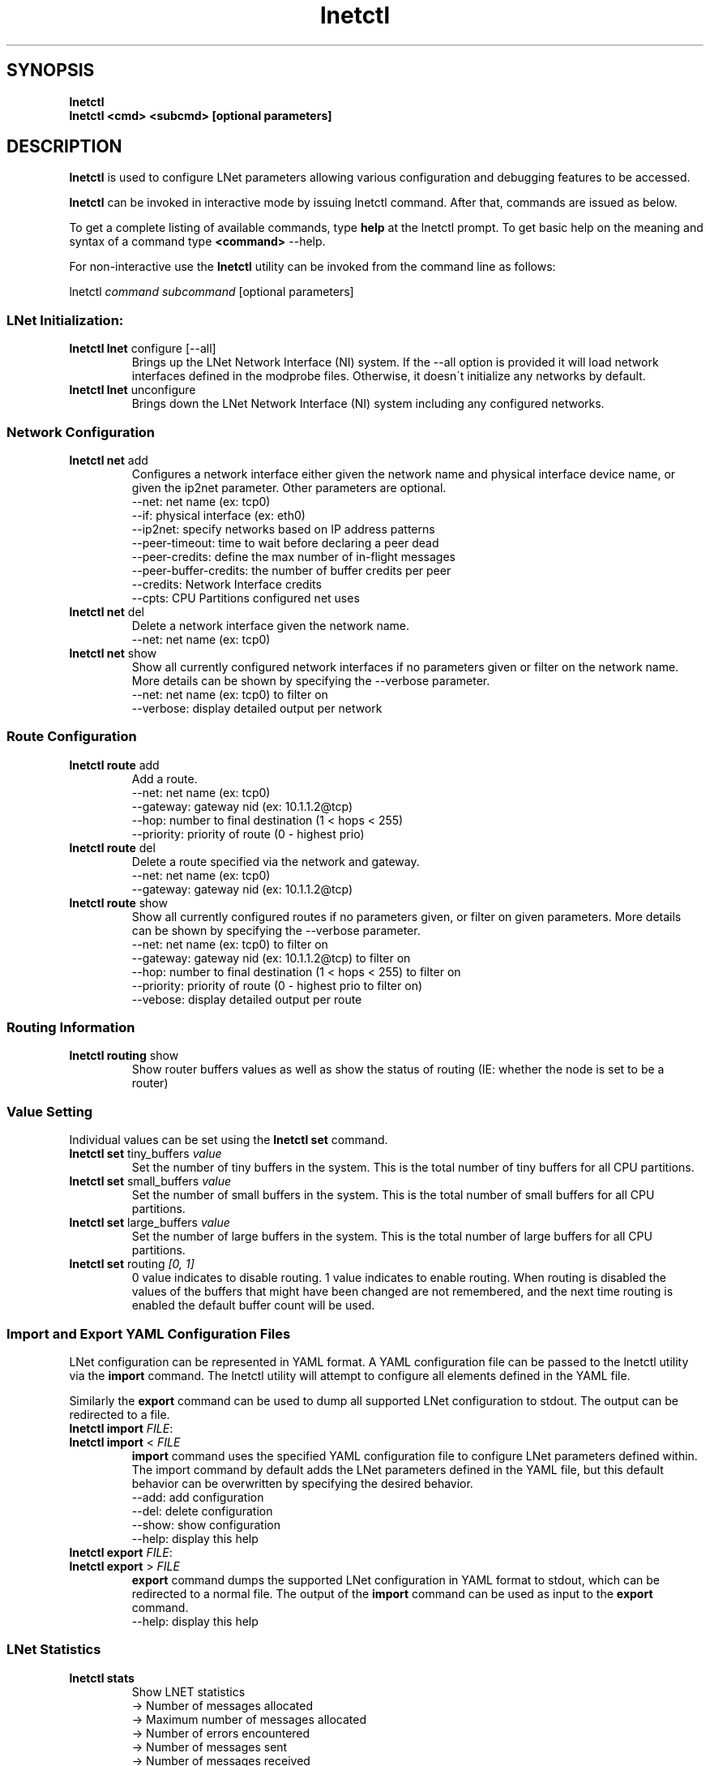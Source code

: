 .
.TH lnetctl 1 "2014 Sep 12" Lustre "configuration utilities"
.
.SH "SYNOPSIS"
\fBlnetctl\fR
.
.br
\fBlnetctl\fR \fB<cmd> <subcmd> [optional parameters]\fR
.
.SH "DESCRIPTION"
\fBlnetctl\fR is used to configure LNet parameters allowing various configuration and debugging features to be accessed\.
.
.P
\fBlnetctl\fR can be invoked in interactive mode by issuing lnetctl command\. After that, commands are issued as below\.
.
.P
To get a complete listing of available commands, type \fBhelp\fR at the lnetctl prompt\. To get basic help on the meaning and syntax of a command type \fB<command>\fR \-\-help\.
.
.P
For non\-interactive use the \fBlnetctl\fR utility can be invoked from the command line as follows:
.
.P
lnetctl \fIcommand\fR \fIsubcommand\fR [optional parameters]
.
.SS "LNet Initialization:"
.
.TP
\fBlnetctl lnet\fR configure [\-\-all]
Brings up the LNet Network Interface (NI) system\. If the \-\-all option is provided it will load network interfaces defined in the modprobe files\. Otherwise, it doesn\'t initialize any networks by default\.
.
.TP
\fBlnetctl lnet\fR unconfigure
Brings down the LNet Network Interface (NI) system including any configured networks\.
.
.SS "Network Configuration"
.
.TP
\fBlnetctl net\fR add
Configures a network interface either given the network name and physical interface device name, or given the ip2net parameter\. Other parameters are optional\.
.
.br
\-\-net: net name (ex: tcp0)
.
.br
\-\-if: physical interface (ex: eth0)
.
.br
\-\-ip2net: specify networks based on IP address patterns
.
.br
\-\-peer\-timeout: time to wait before declaring a peer dead
.
.br
\-\-peer\-credits: define the max number of in\-flight messages
.
.br
\-\-peer\-buffer\-credits: the number of buffer credits per peer
.
.br
\-\-credits: Network Interface credits
.
.br
\-\-cpts: CPU Partitions configured net uses
.
.br

.
.TP
\fBlnetctl net\fR del
Delete a network interface given the network name\.
.
.br
\-\-net: net name (ex: tcp0)
.
.br

.
.TP
\fBlnetctl net\fR show
Show all currently configured network interfaces if no parameters given or filter on the network name\. More details can be shown by specifying the \-\-verbose parameter\.
.
.br
\-\-net: net name (ex: tcp0) to filter on
.
.br
\-\-verbose: display detailed output per network
.
.SS "Route Configuration"
.
.TP
\fBlnetctl route\fR add
Add a route\.
.
.br
\-\-net: net name (ex: tcp0)
.
.br
\-\-gateway: gateway nid (ex: 10\.1\.1\.2@tcp)
.
.br
\-\-hop: number to final destination (1 < hops < 255)
.
.br
\-\-priority: priority of route (0 \- highest prio)
.
.br

.
.TP
\fBlnetctl route\fR del
Delete a route specified via the network and gateway\.
.
.br
\-\-net: net name (ex: tcp0)
.
.br
\-\-gateway: gateway nid (ex: 10\.1\.1\.2@tcp)
.
.br

.
.TP
\fBlnetctl route\fR show
Show all currently configured routes if no parameters given, or filter on given parameters\. More details can be shown by specifying the \-\-verbose parameter\.
.
.br
\-\-net: net name (ex: tcp0) to filter on
.
.br
\-\-gateway: gateway nid (ex: 10\.1\.1\.2@tcp) to filter on
.
.br
\-\-hop: number to final destination (1 < hops < 255) to filter on
.
.br
\-\-priority: priority of route (0 \- highest prio to filter on)
.
.br
\-\-vebose: display detailed output per route
.
.br

.
.SS "Routing Information"
.
.TP
\fBlnetctl routing\fR show
Show router buffers values as well as show the status of routing (IE: whether the node is set to be a router)
.
.SS "Value Setting"
Individual values can be set using the \fBlnetctl set\fR command\.
.
.TP
\fBlnetctl set\fR tiny_buffers \fIvalue\fR
Set the number of tiny buffers in the system\. This is the total number of tiny buffers for all CPU partitions\.
.
.TP
\fBlnetctl set\fR small_buffers \fIvalue\fR
Set the number of small buffers in the system\. This is the total number of small buffers for all CPU partitions\.
.
.TP
\fBlnetctl set\fR large_buffers \fIvalue\fR
Set the number of large buffers in the system\. This is the total number of large buffers for all CPU partitions\.
.
.TP
\fBlnetctl set\fR routing \fI[0, 1]\fR
0 value indicates to disable routing\. 1 value indicates to enable routing\. When routing is disabled the values of the buffers that might have been changed are not remembered, and the next time routing is enabled the default buffer count will be used\.
.
.SS "Import and Export YAML Configuration Files"
LNet configuration can be represented in YAML format\. A YAML configuration file can be passed to the lnetctl utility via the \fBimport\fR command\. The lnetctl utility will attempt to configure all elements defined in the YAML file\.
.
.P
Similarly the \fBexport\fR command can be used to dump all supported LNet configuration to stdout\. The output can be redirected to a file\.
.
.TP
\fBlnetctl import\fR \fIFILE\fR:

.
.TP
\fBlnetctl import\fR < \fIFILE\fR
\fBimport\fR command uses the specified YAML configuration file to configure LNet parameters defined within\. The import command by default adds the LNet parameters defined in the YAML file, but this default behavior can be overwritten by specifying the desired behavior\.
.
.br
\-\-add: add configuration
.
.br
\-\-del: delete configuration
.
.br
\-\-show: show configuration
.
.br
\-\-help: display this help
.
.TP
\fBlnetctl export\fR \fIFILE\fR:

.
.TP
\fBlnetctl export\fR > \fIFILE\fR
\fBexport\fR command dumps the supported LNet configuration in YAML format to stdout, which can be redirected to a normal file\. The output of the \fBimport\fR command can be used as input to the \fBexport\fR command\.
.
.br
\-\-help: display this help
.
.SS "LNet Statistics"
.
.TP
\fBlnetctl stats\fR
Show LNET statistics
.
.br
\-> Number of messages allocated
.
.br
\-> Maximum number of messages allocated
.
.br
\-> Number of errors encountered
.
.br
\-> Number of messages sent
.
.br
\-> Number of messages received
.
.br
\-> Number of messages routed
.
.br
\-> Total size in bytes of messages sent
.
.br
\-> Total size in bytes of messages received
.
.br
\-> Total size in bytes of messages routed
.
.br
\-> Total size in bytes of messages dropped
.
.br

.
.SS "Showing Peer Credits"
.
.TP
\fBlnetctl peer_credits\fR
Show details on configured peer credits
.
.br
\-> Peer nid
.
.br
\-> State
.
.br
\-> Reference count on the peer
.
.br
\-> Maximum transmit credits
.
.br
\-> Available transmit credits
.
.br
\-> Available router credits
.
.br
\-> Minimum router credits\.
.
.SH "EXAMPLES"
.
.SS "Initializing LNet after load"
.
.IP "\(bu" 4
lnetctl lnet configure
.
.IP "\(bu" 4
lnetctl lnet configure \-\-all
.
.IP "" 0
.
.SS "Shutting down LNet"
.
.IP "\(bu" 4
lnetctl lnet unconfigure
.
.IP "" 0
.
.SS "Add network"
.
.IP "\(bu" 4
lnetctl net add \-\-net tcp0 \-\-if eth0
.
.IP "\(bu" 4
lnetctl net add \-\-ip2net "tcp0(eth0) 192\.168\.0\.[2,4]; tcp0 192\.168\.0\.*; o2ib0 132\.6\.[1\-3]\.[2\-8/2]"
.
.IP "" 0
.
.SS "Delete network"
.
.IP "\(bu" 4
lnetctl net del \-\-net tcp0
.
.IP "" 0
.
.SS "Show network"
.
.TP
lnetctl net show \-\-verbose:

.
.P
net:
.
.br
	\- nid: 0@lo
.
.br
	  status: up
.
.br
	  tunables:
.
.br
		peer_timeout: 0
.
.br
		peer_credits: 0
.
.br
		peer_buffer_credits: 0
.
.br
		credits: 0
.
.br
	\- nid: 192\.168\.205\.130@tcp1
.
.br
	  status: up
.
.br
	  interfaces:
.
.br
		0: eth3
.
.br
		1: eth4
.
.br
	  tunables:
.
.br
		peer_timeout: 180
.
.br
		peer_credits: 8
.
.br
		peer_buffer_credits: 0
.
.br
		credits: 256
.
.br
.
.SS "Add route"
.
.IP "\(bu" 4
lnetctl route add \-\-net tcp0 \-\-gateway 10\.10\.10\.1@tcp1 \-\-hop 1 \-\-priority 1
.
.IP "" 0
.
.SS "Delete route"
.
.IP "\(bu" 4
lnetctl route del \-\-net tcp0 \-\-gateway 10\.10\.10\.1@tcp1
.
.IP "" 0
.
.SS "Show route"
.
.IP "\(bu" 4
lnetctl route show \-\-verbose
.
.IP "" 0
.
.P
route:
.
.br
	\- net: tcp
.
.br
	  gateway: 192\.168\.205\.131@tcp1
.
.br
	  hop: 1
.
.br
	  priority: 0 state: down
.
.br
.
.SS "Show routing"
.
.IP "\(bu" 4
lnetctl routing show
.
.IP "" 0
.
.P
routing:
.
.br
	\- cpt[0]:
.
.br
	  tiny:
.
.br
		npages: 0
.
.br
		nbuffers: 2048
.
.br
		credits: 2048
.
.br
		mincredits: 2048
.
.br
	  small:
.
.br
		npages: 1
.
.br
		nbuffers: 16384
.
.br
		credits: 16384
.
.br
		mincredits: 16384
.
.br
	  large:
.
.br
		npages: 256
.
.br
		nbuffers: 1024
.
.br
		credits: 1024
.
.br
		mincredits: 1024
.
.br
	\- enable: 1
.
.SS "Setting variables"
.
.IP "\(bu" 4
lnetctl set tiny_buffers 2048
.
.IP "\(bu" 4
lnetctl set small_buffers 16384
.
.IP "\(bu" 4
lnetctl set large_buffers 256
.
.IP "\(bu" 4
lnetctl set routing 1
.
.IP "" 0
.
.SS "Importing YAML files for configuring"
.
.IP "\(bu" 4
lnetctl import lnet\.conf
.
.IP "\(bu" 4
lnetctl import < lnet\.conf
.
.IP "" 0
.
.SS "Exporting LNet Configuration"
.
.IP "\(bu" 4
lnetctl export lnet\.conf
.
.IP "\(bu" 4
lnetctl export > lnet\.conf
.
.IP "" 0
.
.SS "Showing LNet Stats"
.
.IP "\(bu" 4
lnetctl stats show
.
.IP "" 0
.
.P
statistics:
.
.br
	msgs_alloc: 0
.
.br
	msgs_max: 1
.
.br
	errors: 0
.
.br
	send_count: 89
.
.br
	recv_count: 0
.
.br
	route_count: 0
.
.br
	drop_count: 19
.
.br
	send_length: 0
.
.br
	recv_length: 0
.
.br
	route_length: 0
.
.br
	drop_length: 0
.
.br
.
.SS "Showing peer credits information"
.
.IP "\(bu" 4
lnetctl peer_credits show
.
.IP "" 0
.
.P
peer:
.
.br
	\- nid: 192\.168\.205\.131@tcp1
.
.br
	  state: down
.
.br
	  refcount: 4
.
.br
	  max_ni_tx_credits: 8
.
.br
	  available_tx_credits: 8
.
.br
	  available_rtr_credits: 8
.
.br
	  min_rtr_credits: 7
.
.br
	  tx_q_num_of_buf: 0
.
.br

